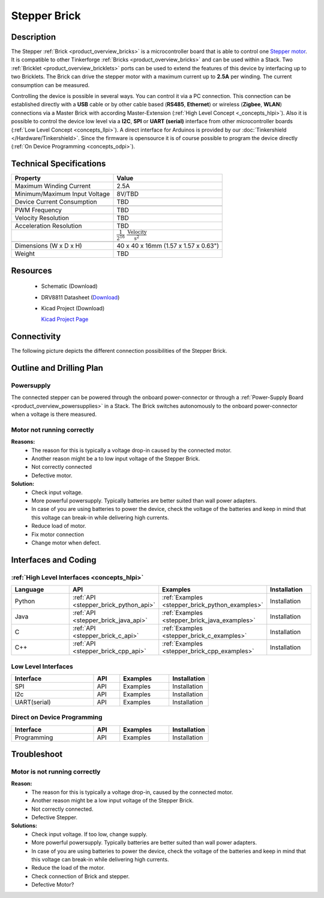 .. _stepper_brick:

Stepper Brick
=============

.. raw:: html

	<img alt="Servo Brick 1" src="../../_images/Bricks/Servo_Brick/servo_brick2.jpg" style="width: 303.0px; height: 233.0px;" /></a>
	<img alt="Servo Brick 2" src="../../_images/Bricks/Servo_Brick/servo_brick2.jpg" style="width: 303.0px; height: 233.0px;" /></a>
.. raw:: latex

	\includegraphics{Images/Bricks/Servo_Brick/servo_brick2.jpg}


Description
-----------

The Stepper :ref:`Brick <product_overview_bricks>` is a microcontroller board 
that is able to control one 
`Stepper motor <http://en.wikipedia.org/wiki/Stepper_motor>`_. 
It is compatible to other Tinkerforge 
:ref:`Bricks <product_overview_bricks>`
and can be used within a Stack. 
Two :ref:`Bricklet <product_overview_bricklets>` ports 
can be used to extend the features of this device by 
interfacing up to two Bricklets. The Brick can drive the stepper motor with 
a maximum current up to **2.5A** per winding. 
The current consumption can be measured. 


Controlling the device is possible in several ways. You can control it via 
a PC connection. This connection can be established directly with a **USB**
cable or by other cable based (**RS485**, **Ethernet**) or wireless 
(**Zigbee**, **WLAN**) connections via a Master Brick with according 
Master-Extension (:ref:`High Level Concept <_concepts_hlpi>`). 
Also it is possible to control the device low level via a **I2C**, **SPI** or
**UART (serial)** interface from other microcontroller boards
(:ref:`Low Level Concept <concepts_llpi>`). A direct interface for
Arduinos is provided by our :doc:`Tinkershield </Hardware/Tinkershield>`.
Since the firmware is opensource it is of course possible to program the device
directly (:ref:`On Device Programming <concepts_odpi>`).

Technical Specifications
------------------------

================================  ============================================================
Property                          Value
================================  ============================================================
Maximum Winding Current           2.5A
Minimum/Maximum Input Voltage     8V/TBD
Device Current Consumption        TBD
--------------------------------  ------------------------------------------------------------

--------------------------------  ------------------------------------------------------------
PWM Frequency                     TBD
Velocity Resolution               TBD
Acceleration Resolution           TBD
.. Acceleration Resolution           :math:`\frac{1}{2^{16}}\;\frac{\text{Velocity}}{\text{s}^2}`
--------------------------------  ------------------------------------------------------------

--------------------------------  ------------------------------------------------------------
Dimensions (W x D x H)            40 x 40 x 16mm  (1.57 x 1.57 x 0.63")
Weight                            TBD
================================  ============================================================


Resources
---------

 * Schematic (Download)
 * DRV8811 Datasheet (`Download <http://www.ti.com/lit/gpn/drv8811>`_)
 * Kicad Project (Download)

   `Kicad Project Page <http://kicad.sourceforge.net/>`_

Connectivity
------------

The following picture depicts the different connection possibilities of the 
Stepper Brick.

.. image:: /Images/Bricks/Servo_Brick/servo_brick_anschluesse.jpg
   :scale: 100 %
   :alt: alternate text
   :align: center

Outline and Drilling Plan
-------------------------

.. image:: /Images/Dimensions/stepper_dimensions.png
   :width: 300pt
   :alt: alternate text
   :align: center


Powersupply
^^^^^^^^^^^

.. Todo: Bildchen

The connected stepper can be powered through the onboard power-connector
or through a :ref:`Power-Supply Board <product_overview_powersupplies>` in a Stack.
The Brick switches autonomously to the onboard power-connector when
a voltage is there measured.



Motor not running correctly
^^^^^^^^^^^^^^^^^^^^^^^^^^^
**Reasons:** 
 * The reason for this is typically a voltage drop-in caused by the
   connected motor. 
 * Another reason might be a to low input voltage of the Stepper Brick.
 * Not correctly connected
 * Defective motor.

**Solution:**
 * Check input voltage.
 * More powerful powersupply. Typically batteries are better suited than wall power adapters.
 * In case of you are using batteries to power the device, check the voltage of
   the batteries and keep in mind that this voltage can break-in while delivering
   high currents. 
 * Reduce load of motor.
 * Fix motor connection
 * Change motor when defect.

Interfaces and Coding
---------------------

:ref:`High Level Interfaces <concepts_hlpi>`
^^^^^^^^^^^^^^^^^^^^^^^^^^^^^^^^^^^^^^^^^^^^

.. csv-table::
   :header: "Language", "API", "Examples", "Installation"
   :widths: 25, 8, 15, 12

   "Python", ":ref:`API <stepper_brick_python_api>`", ":ref:`Examples <stepper_brick_python_examples>`", "Installation"
   "Java", ":ref:`API <stepper_brick_java_api>`", ":ref:`Examples <stepper_brick_java_examples>`", "Installation"
   "C", ":ref:`API <stepper_brick_c_api>`", ":ref:`Examples <stepper_brick_c_examples>`", "Installation"
   "C++", ":ref:`API <stepper_brick_cpp_api>`", ":ref:`Examples <stepper_brick_cpp_examples>`", "Installation"


Low Level Interfaces
^^^^^^^^^^^^^^^^^^^^
.. csv-table::
   :header: "Interface", "API", "Examples", "Installation"
   :widths: 25, 8, 15, 12

   "SPI", "API", "Examples", "Installation"
   "I2c", "API", "Examples", "Installation"
   "UART(serial)", "API", "Examples", "Installation"


Direct on Device Programming
^^^^^^^^^^^^^^^^^^^^^^^^^^^^
.. csv-table::
   :header: "Interface", "API", "Examples", "Installation"
   :widths: 25, 8, 15, 12

   "Programming", "API", "Examples", "Installation"


Troubleshoot
------------

Motor is not running correctly
^^^^^^^^^^^^^^^^^^^^^^^^^^^^^^
**Reason:** 
 * The reason for this is typically a voltage drop-in, caused by the connected
   motor. 
 * Another reason might be a low input voltage of the Stepper Brick.
 * Not correctly connected.
 * Defective Stepper.

**Solutions:**
 * Check input voltage. If too low, change supply.
 * More powerful powersupply. Typically batteries are better suited than wall power adapters.
 * In case of you are using batteries to power the device, check the voltage of
   the batteries and keep in mind that this voltage can break-in while delivering
   high currents. 
 * Reduce the load of the motor.
 * Check connection of Brick and stepper.
 * Defective Motor?
